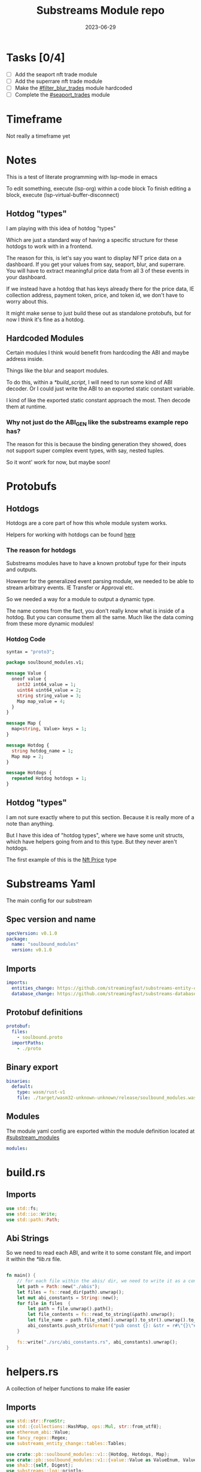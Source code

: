 #+title: Substreams Module repo
#+date:    2023-06-29

* Tasks [0/4]
- [ ] Add the seaport nft trade module
- [ ] Add the superrare nft trade module
- [ ] Make the [[#filter_blur_trades]] module hardcoded
- [ ] Complete the [[#seaport_trades]] module
* Timeframe
Not really a timeframe yet

* Notes
This is a test of literate programming with lsp-mode in emacs

To edit something, execute (lsp-org) within a code block
To finish editing a block, execute (lsp-virtual-buffer-disconnect)
** Hotdog "types"
:PROPERTIES:
:CUSTOM_ID: hotdog_types
:END:


I am playing with this idea of hotdog "types"

Which are just a standard way of having a specific structure for these hotdogs to work with in a frontend.

The reason for this, is let's say you want to display NFT price data on a dashboard. If you get your values from say, seaport, blur, and superrare. You will have to extract meaningful price data from all 3 of these events in your dashboard.

If we instead have a hotdog that has keys already there for the price data, IE collection address, payment token, price, and token id, we don't have to worry about this.

It might make sense to just build these out as standalone protobufs, but for now I think it's fine as a hotdog.
** Hardcoded Modules
Certain modules I think would benefit from hardcoding the ABI and maybe address inside.

Things like the blur and seaport modules.

To do this, within a [[*build_script]], I will need to run some kind of ABI decoder. Or I could just write the ABI to an exported static constant variable.

I kind of like the exported static constant approach the most. Then decode them at runtime.

*** Why not just do the ABI_GEN like the substreams example repo has?
The reason for this is because the binding generation they showed, does not support super complex event types, with say, nested tuples.

So it wont' work for now, but maybe soon!

* Protobufs
** Hotdogs
:PROPERTIES:
:CUSTOM_ID: Hotdog
:END:
Hotdogs are a core part of how this whole module system works.

Helpers for working with hotdogs can be found [[#hotdog_helpers][here]]
*** The reason for hotdogs

Substreams modules have to have a known protobuf type for their inputs and outputs.

However for the generalized event parsing module, we needed to be able to stream arbitrary events. IE Transfer or Approval etc.

So we needed a way for a module to output a dynamic type.

The name comes from the fact, you don't really know what is inside of a hotdog. But you can consume them all the same. Much like the data coming from these more dynamic modules!

*** Hotdog Code

#+begin_src protobuf :tangle "proto/soulbound.proto"
syntax = "proto3";

package soulbound_modules.v1;

message Value {
  oneof value {
    int32 int64_value = 1;
    uint64 uint64_value = 2;
    string string_value = 3;
    Map map_value = 4;
  }
}

message Map {
  map<string, Value> keys = 1;
}

message Hotdog {
  string hotdog_name = 1;
  Map map = 2;
}

message Hotdogs {
  repeated Hotdog hotdogs = 1;
}
#+end_src
** Hotdog "types"
I am not sure exactly where to put this section. Because it is really more of a note than anything.

But I have this idea of "hotdog types", where we have some unit structs, which have helpers going from and to this type. But they never aren't hotdogs.

The first example of this is the [[#nft_price][Nft Price]] type
* Substreams Yaml
:PROPERTIES:
:header-args: :tangle substreams.yaml
:END:
The main config for our substream

** Spec version and name
#+begin_src yaml
specVersion: v0.1.0
package:
  name: "soulbound_modules"
  version: v0.1.0
#+end_src

** Imports
#+begin_src yaml
imports:
  entities_change: https://github.com/streamingfast/substreams-entity-change/releases/download/v0.2.1/substreams-entity-change-v0.2.1.spkg
  database_change: https://github.com/streamingfast/substreams-database-change/releases/download/v1.0.0/substreams-database-change-v1.0.0.spkg
#+end_src
** Protobuf definitions
#+begin_src yaml
protobuf:
  files:
    - soulbound.proto
  importPaths:
    - ./proto
#+end_src
** Binary export

#+begin_src yaml
binaries:
  default:
    type: wasm/rust-v1
    file: ./target/wasm32-unknown-unknown/release/soulbound_modules.wasm
#+end_src
** Modules
The module yaml config are exported within the module definition located at [[#substream_modules]]

#+begin_src yaml
modules:
#+end_src

* build.rs
:PROPERTIES:
:CUSTOM_ID: build_script
:header-args: :tangle "build.rs"
:END:
** Imports

#+begin_src rust
use std::fs;
use std::io::Write;
use std::path::Path;
#+end_src
** Abi Strings

So we need to read each ABI, and write it to some constant file, and import it within the [[*lib.rs]] file.

#+begin_src rust

fn main() {
    // for each file within the abis/ dir, we need to write it as a constant string within src/abi_constants.rs file
    let path = Path::new("./abis");
    let files = fs::read_dir(path).unwrap();
    let mut abi_constants = String::new();
    for file in files  {
        let path = file.unwrap().path();
        let file_contents = fs::read_to_string(&path).unwrap();
        let file_name = path.file_stem().unwrap().to_str().unwrap().to_uppercase();
        abi_constants.push_str(&format!("pub const {}: &str = r#\"{}\"#;\n", file_name, file_contents));
    }

    fs::write("./src/abi_constants.rs", abi_constants).unwrap();
}
#+end_src

* helpers.rs
:PROPERTIES:
:header-args: :tangle "src/helpers.rs"
:END:
A collection of helper functions to make life easier

** Imports

#+begin_src rust
use std::str::FromStr;
use std::{collections::HashMap, ops::Mul, str::from_utf8};
use ethereum_abi::Value;
use fancy_regex::Regex;
use substreams_entity_change::tables::Tables;

use crate::pb::soulbound_modules::v1::{Hotdog, Hotdogs, Map};
use crate::pb::soulbound_modules::v1::{value::Value as ValueEnum, Value as ValueStruct};
use sha3::{self, Digest};
use substreams::log::println;
use substreams::{scalar::BigInt, Hex};
use substreams_ethereum::{block_view::LogView, pb::eth::v2::Log};
#+end_src

** Hotdog Helpers
:PROPERTIES:
:CUSTOM_ID: hotdog_helpers
:END:
The actual method for interacting with hotdogs can be really syntaxically gnarly.
So we have some helpers to work with them easier.

In general the best practice involves, converting a hotdog into a hashmap, working with that map, and then converting it back into a hotdog.

Also with values, the syntax can be gnarly, but most values impliment a .into() method for converting some value into a "ValueEnum" of the appropriate value.

*** Type Conversions
**** From Hotdog -> HashMap
#+begin_src rust
impl From<Hotdog> for HashMap<String, ValueEnum> {
    fn from(hotdog: Hotdog) -> Self {
        let mut map:HashMap<String, ValueEnum> = HashMap::new();


        for (key, value) in hotdog.map.as_ref().unwrap().keys.iter() {
            map.insert(key.to_string(), value.value.clone().unwrap());
        }

        map.insert("hotdog_name".to_string(), ValueEnum::StringValue(hotdog.hotdog_name.clone()));

        map
    }
}
#+end_src

**** From Hashmap -> Hotdog
#+begin_src rust
impl From<HashMap<String, ValueEnum>> for Hotdog {
    fn from(map: HashMap<String, ValueEnum>) -> Self {
        let mut new_map: HashMap<String, ValueStruct> = HashMap::new();

        let hotdog_name = if let ValueEnum::StringValue(name) = map.get("hotdog_name").unwrap().clone() {
            name
        } else {
            panic!("No hotdog_name in hashmap");
        };

        for (key, value) in map {
            if key == "hotdog_name" {
                continue;
            }
            new_map.insert(key.clone(), ValueStruct{ value: Some(value.clone()) });
        }

        Hotdog { hotdog_name, map: Some(Map {keys: new_map} )}
    }
}
#+end_src
**** Log -> hotdog
Takes in a log and some other data and creates a hotdog from it
#+begin_src rust
pub fn log_to_hotdog(
    log: &LogView,
    block_number: u64,
    block_timestamp: &String,
    block_hash: &String,
    abi: &ethereum_abi::Abi,
) -> Option<Hotdog> {
    let mut map = HashMap::new();

    let topics = &log.topics().iter().map(|topic| {
        primitive_types::H256::from_slice(&topic[..])
    }).collect::<Vec<_>>();

    add_tx_meta(&mut map, log, block_timestamp, block_hash, block_number);

    if let Ok((event, params)) = &abi.decode_log_from_slice(&topics[..] , log.data()) {
        let decoded_params = params;
        let mut map: HashMap<String, ValueEnum> = HashMap::new();
        map.insert("hotdog_name".to_string(), ValueEnum::StringValue(event.name.clone()));
        add_tx_meta(&mut map, &log, &block_timestamp, &block_hash, block_number);

        for kv in decoded_params.iter() {
            let param = &kv.param;
            let value = param_value_to_value_enum(&kv.value);
            map.insert(param.name.clone(), value);
        }

        Some(map.into())
    } else {
        None
    }
}
#+end_src
**** ValueStruct into -> ValueEnum
Conversion from a ValueStruct into a ValueEnum. Again naming doesn't feel great here but not sure how to make this better.

#+begin_src rust
impl Into<ValueEnum> for ValueStruct {
    fn into(self) -> ValueEnum {
        match self.value {
            Some(value) => value,
            None => panic!("value must be present")
        }
    }
}
#+end_src
**** Map into -> HashMap<String, ValueEnum>

Another type conversion that helps with the syntax soup.

#+begin_src rust
impl Into<HashMap<String, ValueEnum>> for Map {
    fn into(self) -> HashMap<String, ValueEnum> {
        self.keys.into_iter().map(|(key, value)| {
            (key, value.into())
        }).collect()
    }
}
#+end_src

*** Hotdog helpers trait
Some similar type conversion helpers are present in this trait

#+begin_src rust
pub trait HotdogHelpers {
    fn to_hashmap(&self) -> HashMap<String, ValueEnum>;
    fn from_hashmap(map: HashMap<String, ValueEnum>) -> Self;
}

impl HotdogHelpers for Hotdog {
    /// TODO This is pretty slow, I gotta update this
    fn to_hashmap(&self) -> HashMap<String, ValueEnum> {
        self.clone().into()
    }

    /// TODO This is pretty slow, I gotta update this
    fn from_hashmap(map: HashMap<String, ValueEnum>) -> Self {
        map.into()
    }
}
#+end_src
*** Misc Functions
Just some more miscellaneous functions

**** Add tx meta

Adds the event log transaction metadata to a hotdog.

This data is generally good to have
#+begin_src rust
pub fn add_tx_meta(
    map: &mut HashMap<String, ValueEnum>,
    log: &LogView,
    block_timestamp: &String,
    block_hash: &String,
    block_number: u64,
) {
    map.insert(
        "tx_log_index".to_string(),
        ValueEnum::StringValue(log.index().to_string()),
    );
    map.insert(
        "tx_hash".to_string(),
        ValueEnum::StringValue(format_hex(&log.receipt.transaction.hash)),
    );
    map.insert(
        "tx_index".to_string(),
        ValueEnum::StringValue(log.receipt.transaction.index.to_string()),
    );
    map.insert(
        "tx_from".to_string(),
        ValueEnum::StringValue(format_hex(&log.receipt.transaction.from)),
    );
    map.insert(
        "tx_to".to_string(),
        ValueEnum::StringValue(format_hex(&log.receipt.transaction.to)),
    );
    let gas_used = log.receipt.transaction.gas_used;
    map.insert(
        "tx_gas_used".to_string(),
        ValueEnum::StringValue(gas_used.to_string()),
    );
    if let Some(gas_price) = &log.receipt.transaction.gas_price {
        let gas_price = BigInt::from_unsigned_bytes_be(&gas_price.bytes);
        map.insert(
            "tx_gas_price".to_string(),
            ValueEnum::StringValue(gas_price.to_string()),
        );
        map.insert(
            "tx_total_gas_price".to_string(),
            ValueEnum::StringValue(gas_price.mul(gas_used).to_string()),
        );
    }
    map.insert("block_number".to_string(), ValueEnum::Uint64Value(block_number));
    map.insert(
        "block_hash".to_string(),
        ValueEnum::StringValue(block_hash.clone()),
    );
    map.insert(
        "block_timestamp".to_string(),
        ValueEnum::StringValue(block_timestamp.clone()),
    );
}
#+end_src
**** Update Tables Trait and Impl

The update tables trait is used to give the hotdog the ability to update postgres tables.

This is used within the [[#graph_out]] module

#+begin_src rust
pub trait UpdateTables {
    fn create_id(&self) -> String;
    fn update_tables(&self, tables: &mut Tables);
}

impl UpdateTables for Hotdog {
    fn create_id(&self) -> String {
        let map = &self.to_hashmap();
        let tx_hash = map.get("tx_hash").unwrap();
        let tx_log_index = map.get("tx_log_index").unwrap();

        // the id will be of form tx_hash-log_index
        match (tx_hash, tx_log_index) {
            (ValueEnum::StringValue(tx_hash), ValueEnum::StringValue(tx_log_index)) => {
                format!("{}-{}", tx_hash, tx_log_index)
            }
            _ => panic!("tx_hash and tx_log_index must be strings")
        }
    }

    fn update_tables(&self, tables: &mut Tables) {
        let map = self.to_hashmap();

        let id = self.create_id();
        let table_name = &self.hotdog_name;
        let row = tables.create_row(table_name, id);

        for (key, value) in map {
            match value {
                ValueEnum::Int64Value(int_value) => row.set(&key, int_value),
                ValueEnum::Uint64Value(uint_value) => row.set(&key, uint_value),
                ValueEnum::StringValue(string_value) => {
                    if let Ok(_) = BigInt::from_str(&string_value) {
                        row.set_bigint(&key, &string_value)
                    } else {
                        row.set(&key, string_value)
                    }
                }
                ValueEnum::MapValue(map_value) => todo!(),
            };
        }
    }
}
#+end_src
**** param_value_to_value_enum

This function converts a ethereum_abi::Value into a value enum for use in a hotdog.

I am not sure what better to name this, though the name doesn't feel great.

#+begin_src rust
pub fn param_value_to_value_enum(value: &Value) -> ValueEnum {
    match value {
        Value::Uint(uint, _) => ValueEnum::StringValue(uint.to_string()),
        Value::Int(int, _) => ValueEnum::StringValue(int.to_string()),
        Value::Address(address) => ValueEnum::StringValue(format!("{:?}",address)),
        Value::Bool(boolean) => ValueEnum::StringValue(boolean.to_string()),
        Value::FixedBytes(bytes) => ValueEnum::StringValue(format_hex(&bytes)),
        Value::FixedArray(array, _) => {
            let mut map = HashMap::new();
            for i in 0..array.len() {
                let value = &array[i];
                map.insert(i.to_string(), ValueStruct { value: Some(param_value_to_value_enum(&value))});
            }
            ValueEnum::MapValue(
                Map { keys: map }
            )
        }
        Value::String(string) => ValueEnum::StringValue(string.to_string()),
        Value::Bytes(bytes) => ValueEnum::StringValue(format_hex(&bytes)),
        Value::Array(array, _) => {
            let mut map = HashMap::new();
            for i in 0..array.len() {
                let value = &array[i];
                map.insert(i.to_string(), ValueStruct { value: Some(param_value_to_value_enum(&value))});
            }
            ValueEnum::MapValue(
                Map { keys: map }
            )
        }
        Value::Tuple(tuple_arr) => {
            let mut map = HashMap::new();
            for (name, value) in tuple_arr.iter() {
                map.insert(name.to_string(), ValueStruct { value: Some(param_value_to_value_enum(&value))});
            }
            ValueEnum::MapValue(
                Map { keys: map }
            )
        }
    }
}
#+end_src

** General Helpers
*** Format Hex
#+begin_src rust
pub fn format_hex(hex: &[u8]) -> String {
  format!("0x{}", Hex(hex).to_string())
}
#+end_src
* nft_helpers.rs
:PROPERTIES:
:header-args: :tangle "src/nft_helpers.rs"
:END:
** Imports
#+begin_src rust
use crate::ValueEnum;
use std::collections::HashMap;

use crate::{pb::soulbound_modules::v1::Hotdog, helpers::HotdogHelpers};
#+end_src
** NFT Price "type"
:PROPERTIES:
:CUSTOM_ID: nft_price
:END:

Explanation of [[#hotdog_types]]

The purpose of this type is to have a common way to display an NFT trade in a dashboard, rather than handling events for each different nft marketplace event.

The way we are going to impliment any sort of "types" for hotdogs are as unit structs, with helper functions for converting specific other types or events into this "type".

#+begin_src rust
/// A struct that allows conversions between a hotdog and a hotdog of type NftPrice
/// NFTPrice contains:
///     - collection
///     - token_id
///     - price
///     - payment_token
pub struct NftPrice;

impl NftPrice {
    pub fn from_blur(hotdog: &Hotdog) -> Result<Hotdog, &str> {
        blur_trade_to_nft_price(hotdog)
    }

    pub fn from_seaport(hotdog: &Hotdog) -> Result<Hotdog, &str> {
        seaport_trade_to_nft_price(hotdog)
    }
}
#+end_src
** Type Conversions
*** blur_trade_to_nft_price

Converts a blur "OrdersMatched" event into an [[#nft_price]] hotdog.

#+begin_src rust

fn blur_trade_to_nft_price(hotdog: &Hotdog) -> Result<Hotdog, &str> {
    let name = &hotdog.hotdog_name;
    if name != "OrdersMatched" {
        return Err("hotdog is not an OrdersMatched hotdog");
    }

    let map = hotdog.to_hashmap();

    let buy = match map.get("buy") {
        Some(buy) => buy.clone(),
        None => return Err(stringify!("map does not contain a buy field {:?}", hotdog))
    };

    let sell = match map.get("sell") {
        Some(sell) => sell.clone(),
        None => return Err(stringify!("map does not contain a sell field {:?}", map))
    };

    match (buy, sell) {
        (ValueEnum::MapValue(buy_map), ValueEnum::MapValue(sell_map)) => {
            let collection = buy_map.keys.get("collection").unwrap().clone();
            let price = buy_map.keys.get("price").unwrap().clone();
            let payment_token = buy_map.keys.get("paymentToken").unwrap().clone();
            let token_id = sell_map.keys.get("tokenId").unwrap().clone();
            let name = ValueEnum::StringValue("NFTPrice".to_string());

            let mut output_map: HashMap<String, ValueEnum> = HashMap::new();
            output_map.insert("hotdog_name".to_string(), name.into());
            output_map.insert("collection".to_string(), collection.into());
            output_map.insert("price".to_string(), price.into());
            output_map.insert("payment_token".to_string(), payment_token.into());
            output_map.insert("token_id".to_string(), token_id.into());
            Ok(Hotdog::from(output_map))
        }
        _ => Err("buy and sell are not maps")
    }
}
#+end_src
*** seaport_trade_to_nft_price
Converts a seaport trade into an [[#nft_price]] hotdog

#+begin_src rust
fn seaport_trade_to_nft_price(hotdog: &Hotdog) -> Result<Hotdog, &str> {
    todo!()
}
#+end_src

* lib.rs
:PROPERTIES:
:header-args: :tangle "src/lib.rs"
:END:
** Rust Modules
Literal rust modules we are using
#+name: lib-modules
#+begin_src rust
pub mod helpers;
mod pb;
pub mod nft_helpers;
mod abi_constants;
#+end_src
** Imports
#+begin_src rust
use std::collections::HashMap;
use nft_helpers::NftPrice;
use substreams::{pb::substreams::store_delta::Operation, store::{StoreAddBigInt, StoreAdd, StoreGetBigInt, StoreGet}, log::println};
use helpers::{format_hex, log_to_hotdog, HotdogHelpers, UpdateTables};
use pb::soulbound_modules::v1::{Hotdog, Hotdogs, value::Value as ValueEnum, Value as ValueStruct};
use substreams::{self, errors::Error as SubstreamError, store::{StoreSetIfNotExists, StoreSetIfNotExistsBigInt, StoreNew, DeltaBigInt, Deltas}, scalar::BigInt};
use substreams_entity_change::{pb::entity::EntityChanges, tables::Tables};
use substreams_ethereum::pb::eth::v2 as eth;
use ethereum_abi::Abi;
#+end_src

** Substreams Modules
:PROPERTIES:
:CUSTOM_ID: substream_modules
:END:
Functions which represent the modules within the substream
*** map_events
This module takes in a param string of the form

"CONTRACT_ADDRESS&&CONTRACT_ABI"

You can repeat this pattern, so long as every contract address has a abi that follows it.

The output of this module will be a [[#Hotdog]]

**** Rust Code
#+begin_src rust :noweb yes
// takes an input string of address&&abi*
#[substreams::handlers::map]
pub fn map_events(param: String, blk: eth::Block) -> Result<Hotdogs, SubstreamError> {
    let split: Vec<&str> = param.split("&&").collect();

    if split.len() % 2 != 0 {
        for item in split {
            println(format!("item {:?}\n\n\n",item));
        }

        panic!("Every address needs an ABI");
    }

    let mut contract_info: HashMap<String, Abi> = HashMap::new();

    for (index, item) in split.iter().enumerate() {
        if index % 2 == 0 {
            continue;
        } else {
            let address = split[index - 1].to_lowercase();
            let abi_json = item;
            let abi = serde_json::from_str(abi_json).unwrap();
            contract_info.insert(address, abi);
        }
    }

    let block_hash = format_hex(&blk.hash);
    let block_number = blk.number;
    let block_timestamp = blk
        .header
        .clone()
        .unwrap()
        .timestamp
        .unwrap()
        .seconds
        .to_string();

    let hotdogs: Vec<Hotdog> = blk
        .logs()
        .filter_map(|log| {
            let emitter = format_hex(log.address());
            if let Some(abi) = contract_info.get(&emitter) {
                log_to_hotdog(&log, block_number, &block_timestamp, &block_hash, &abi)
            } else {
                None
            }
        })
        .collect();

    Ok(Hotdogs{ hotdogs })
}
#+end_src
**** Yaml Definition
#+begin_src yaml :tangle "substreams.yaml"
  - name: map_events
    kind: map
    inputs:
      - params: string
      - source: sf.ethereum.type.v2.Block
    output:
      type: proto:soulbound_modules.v1.Hotdogs
#+end_src

*** filter_events
This module takes in some hotdogs, which by default come from the map_events module we defined above.

It also takes in a param string of the form:
"EVENT_TO_TRACK"

This can be repeated where each event to track is split with &&

IE: "Transfer&&Approval"

**** Rust Code
#+begin_src rust
// Takes in a param string of the form
// Transfer&&Approval
// Keeps all events that match the names in the param
#[substreams::handlers::map]
fn filter_events(param: String, hotdogs: Hotdogs) -> Result<Hotdogs, SubstreamError> {
    let filtered_names: Vec<&str> = param.split("&&").collect::<Vec<_>>();
    let mut filtered_hotdogs: Vec<Hotdog> = vec![];
    for hotdog in hotdogs.hotdogs {
        if filtered_names.contains(&hotdog.hotdog_name.as_str()) {
            filtered_hotdogs.push(hotdog.clone());
        }
    }
    Ok(Hotdogs {
        hotdogs: filtered_hotdogs
    })
}
#+end_src
**** Yaml Definition
#+begin_src yaml :tangle "substreams.yaml"
  - name: filter_events
    kind: map
    inputs:
      - params: string
      - map: map_events
    output:
      type: proto:soulbound_modules.v1.Hotdogs
#+end_src
*** all_blur_trades
This module is the hardcoded source of all blur trades. It will replace the map_events input for [[*filter_blur_trades]]

It is super similar to [[*map_events]] in how it operates, just hardcoded is all :)

**** Rust Code
#+begin_src rust +n
#[substreams::handlers::map]
pub fn all_blur_trades(blk: eth::Block) -> Result<Hotdogs, SubstreamError> {
    let mut contract_info: HashMap<String, Abi> = HashMap::new();

    // Blur address
    let blur_address = "0x000000000000Ad05Ccc4F10045630fb830B95127".to_lowercase().to_string();
    let blur_abi = serde_json::from_str(abi_constants::BLUR).unwrap();

    contract_info.insert(blur_address, blur_abi);

    let block_hash = format_hex(&blk.hash);
    let block_number = blk.number;
    let block_timestamp = blk
        .header
        .clone()
        .unwrap()
        .timestamp
        .unwrap()
        .seconds
        .to_string();

    let hotdogs: Vec<Hotdog> = blk
        .logs()
        .filter_map(|log| {
            let emitter = format_hex(log.address());
            if let Some(abi) = contract_info.get(&emitter) {
                log_to_hotdog(&log, block_number, &block_timestamp, &block_hash, &abi)
            } else {
                None
            }
        })
        .collect();

    Ok(Hotdogs{ hotdogs })
}
#+end_src
**** Yaml Definition
#+begin_src yaml :tangle substreams.yaml
  - name: all_blur_trades
    kind: map
    inputs:
      - source: sf.ethereum.type.v2.Block
    output:
      type: proto:soulbound_modules.v1.Hotdogs
#+end_src

*** filter_blur_trades
:PROPERTIES:
:CUSTOM_ID: filter_blur_trades
:END:

This module takes in an input from map_events, and expects it to be tracking the blur marketplace contract.

This module also takes in a param string, which is a collection address or addresses to filter trades by.

IE: "MILADY_ADDRESS&&SOMETHING_ELSE" or "MILADY_ADDRESS"

If you just want all trades from blur, just pass in an empty string.

**** Rust Code
#+begin_src rust
// filter all orders by a specific address
#[substreams::handlers::map]
fn filter_blur_trades(param: String, hotdogs: Hotdogs) -> Result<Hotdogs, SubstreamError> {
    let filtered_addresses: Vec<String> = param.split("&&").map(|address| address.to_lowercase()).collect::<Vec<_>>();

    if filtered_addresses.len() == 1 {
        return Ok(Hotdogs{ hotdogs: hotdogs.hotdogs })
    }

    let mut filtered_hotdogs: Vec<Hotdog> = vec![];

    for hotdog in hotdogs.hotdogs {
        if hotdog.hotdog_name != "OrdersMatched" {
            continue;
        }

        let map = &hotdog.to_hashmap();

        let buy = match map.get("buy") {
            Some(buy) => buy.clone(),
            None => panic!("map does not contain a buy field {:?}", hotdog)
        };

        let sell = match map.get("sell") {
            Some(sell) => sell.clone(),
            None => panic!("map does not contain a sell field {:?}", map)
        };

        match (buy, sell) {
            (ValueEnum::MapValue(buy_map), ValueEnum::MapValue(sell_map)) => {
                let buy_collection = buy_map.keys.get("collection").unwrap().clone();
                let sell_collection = sell_map.keys.get("collection").unwrap().clone();
                match (buy_collection.into(), sell_collection.into()) {
                    (ValueEnum::StringValue(buy_collection), ValueEnum::StringValue(sell_collection)) => {
                        if filtered_addresses.contains(&buy_collection) || filtered_addresses.contains(&sell_collection) {
                            filtered_hotdogs.push(hotdog.clone());
                        }
                    }
                    _ => {}
                }
            }
            _ => {}
        };
    }

    Ok(Hotdogs {
        hotdogs: filtered_hotdogs
    })
}

#+end_src
**** Yaml Definition
#+begin_src yaml :tangle substreams.yaml
  - name: filter_blur_trades
    kind: map
    inputs:
      - params: string
      - map: map_events
    output:
      type: proto:soulbound_modules.v1.Hotdogs
#+end_src
*** blur_trades

This module takes in filter_blur_trades as an input, and converts it to the "type" [[#nft_price]]

**** Rust Code
#+begin_src rust
#[substreams::handlers::map]
pub fn blur_trades(hotdogs: Hotdogs) -> Result<Hotdogs, SubstreamError> {
    let hotdogs = hotdogs.hotdogs.iter().filter_map(|hotdog| {
       match NftPrice::from_blur(hotdog) {
              Ok(hotdog) => Some(hotdog),
              _=> None
       }
    }).collect::<Vec<Hotdog>>();

    Ok(Hotdogs {
        hotdogs
    })
}
#+end_src
**** Yaml Definition
#+begin_src yaml :tangle substreams.yaml
  - name: blur_trades
    kind: map
    inputs:
      #- map: filter_blur_trades
      - map: all_blur_trades
    output:
      type: proto:soulbound_modules.v1.Hotdogs
#+end_src
*** seaport_trades
:PROPERTIES:
:CUSTOM_ID: seaport_trades
:END:

Not done yet! But when it is, it will convert a seaport trade into a [[#nft_price]]

**** Rust Code
#+begin_src rust
#[substreams::handlers::map]
pub fn seaport_trades(hotdogs: Hotdogs) -> Result<Hotdogs, SubstreamError> {
    let hotdogs = hotdogs.hotdogs.iter().filter_map(|hotdog| {
       match NftPrice::from_seaport(hotdog) {
              Ok(hotdog) => Some(hotdog),
              _=> None
       }
    }).collect::<Vec<Hotdog>>();

    Ok(Hotdogs {
        hotdogs
    })
}
#+end_src

**** Yaml Definition
#+begin_src yaml :tangle substreams.yaml :tangle no
  - name: seaport_trades
    kind: map
    inputs:
      - map: filter_seaport_trades
    output:
      type: proto:soulbound_modules.v1.Hotdogs
#+end_src

*** graph_out
:PROPERTIES:
:CUSTOM_ID: graph_out
:END:

This module converts a bunch of hotdogs to the appropriate entity changes within a postgres table.

The entity name according to the graphql schema should be the same as the hotdog name, otherwise an error will throw.

The module takes in input of map_events by default, but works with any hotdog.

**** Rust Code
#+begin_src rust
#[substreams::handlers::map]
pub fn graph_out(hotdogs: Hotdogs) -> Result<EntityChanges, SubstreamError> {

    let mut tables = Tables::new();

    for hotdog in hotdogs.hotdogs {
        hotdog.update_tables(&mut tables);
        //let map = hotdog.to_hashmap();
        //update_tables(map, &mut tables, None, None);
    }

    Ok(tables.to_entity_changes())
}
#+end_src
**** Yaml Definition
#+begin_src yaml :tangle substreams.yaml
  - name: graph_out
    kind: map
    inputs:
      - map: map_events
    output:
      type: proto:substreams.entity.v1.EntityChanges
#+end_src
*** ownership_distribution
The idea behind this module is to see who owns what % of an nft collection.

Basically it's just a store that either adds or removes 1 from the from and to address in an nft transfer every time one gets emitted.

It's input should be a map_events
**** Rust Code
#+begin_src rust
#[substreams::handlers::store]
fn store_ownership_distribution(hotdogs: Hotdogs, s: StoreAddBigInt) {
    // the hotdogs will be transfer events
    for hotdog in hotdogs.hotdogs {
        if hotdog.hotdog_name != "Transfer" {
            continue;
        }
        let map = hotdog.to_hashmap();
        let from = map.get("from").unwrap().clone();
        let to = map.get("to").unwrap().clone();
        let log_index = map.get("log_index").unwrap().clone();
        match (from, to, log_index) {
            (ValueEnum::StringValue(from), ValueEnum::StringValue(to), ValueEnum::StringValue(log_index)) => {
                let log_index = log_index.parse::<u64>().unwrap();
                s.add(log_index, from, BigInt::from(-1));
                s.add(log_index, to, BigInt::from(1));
            }
            _ => {}
        }
    }
}
#+end_src
**** Yaml Definition
#+begin_src yaml :tangle substreams.yaml
  - name: ownership_distribution
    kind: store
    updatePolicy: add
    valueType: bigint
    inputs:
      - map: map_events
#+end_src
*** unique_users

This module counts how many unique users have interacted with a contract.

This needs a few modules in order to display nicely however.

**** store_unique_users

stores the unique users in a store by address
***** Rust Code
#+begin_src rust
#[substreams::handlers::store]
pub fn store_unique_users(hotdogs: Hotdogs, s: StoreSetIfNotExistsBigInt) {
    for hotdog in hotdogs.hotdogs {
        let map = hotdog.to_hashmap();

        let from: ValueEnum = map.get("tx_from").unwrap().clone();
        let to = map.get("tx_to").unwrap().clone();

        if let ValueEnum::StringValue(from) = from {
            s.set_if_not_exists(0, &from, &BigInt::one());
        }

        if let ValueEnum::StringValue(to) = to {
            s.set_if_not_exists(0, &to, &BigInt::one());
        }
    }
}
#+end_src
***** Yaml Definition
#+begin_src yaml :tangle substreams.yaml
  - name: store_unique_users
    kind: store
    updatePolicy: set_if_not_exists
    valueType: bigint
    inputs:
      - map: map_events
#+end_src
**** count_unique_users

counts how many unique users have interacted with the store.

The way this works is we just add 1 to the store value whenever the delta of the store_unique_users module was a create operation, and do nothing otherwise.

***** Rust Code
#+begin_src rust
#[substreams::handlers::store]
pub fn count_unique_users(unique_users: Deltas<DeltaBigInt>, s: StoreAddBigInt) {
    for delta in unique_users.deltas {
        // we only want to add to the total user count if the user is new
        if let Operation::Create = delta.operation {
            s.add(0, "unique_user_count", BigInt::one());
        }
    }
}
#+end_src
***** Yaml definition
#+begin_src yaml :tangle substreams.yaml
  - name: count_unique_users
    kind: store
    updatePolicy: add
    valueType: bigint
    inputs:
      - store: store_unique_users
        mode: deltas
#+end_src
**** map_unique_users
This reads from the last module, and emits the count within a hotdog

***** Rust Code
#+begin_src rust
#[substreams::handlers::map]
pub fn map_unique_users(user_count: StoreGetBigInt) -> Result<Hotdog, SubstreamError> {
    if let Some(user_count) = user_count.get_last("unique_user_count") {
        let mut map: HashMap<String, ValueEnum> = HashMap::new();
        map.insert("hotdog_name".to_string(), ValueEnum::StringValue("unique_user_count".to_string()));
        map.insert("unique_user_count".to_string(), ValueEnum::StringValue(user_count.to_string()));
        Ok(Hotdog::from_hashmap(map))
    } else {
        Ok(Hotdog::default())
    }
}
#+end_src
***** Yaml Definition
#+begin_src yaml :tangle substreams.yaml
  - name: map_unique_users
    kind: map
    inputs:
      - store: count_unique_users
        mode: get
    output:
      type: proto:soulbound_modules.v1.Hotdog
#+end_src
